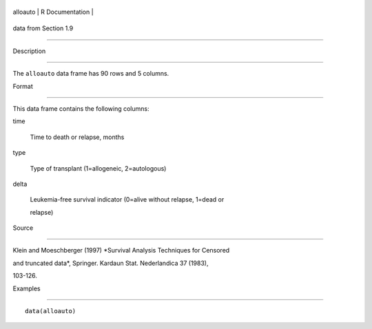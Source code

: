 +------------+-------------------+
| alloauto   | R Documentation   |
+------------+-------------------+

data from Section 1.9
---------------------

Description
~~~~~~~~~~~

The ``alloauto`` data frame has 90 rows and 5 columns.

Format
~~~~~~

This data frame contains the following columns:

time
    Time to death or relapse, months

type
    Type of transplant (1=allogeneic, 2=autologous)

delta
    Leukemia-free survival indicator (0=alive without relapse, 1=dead or
    relapse)

Source
~~~~~~

Klein and Moeschberger (1997) *Survival Analysis Techniques for Censored
and truncated data*, Springer. Kardaun Stat. Nederlandica 37 (1983),
103-126.

Examples
~~~~~~~~

::

    data(alloauto)

